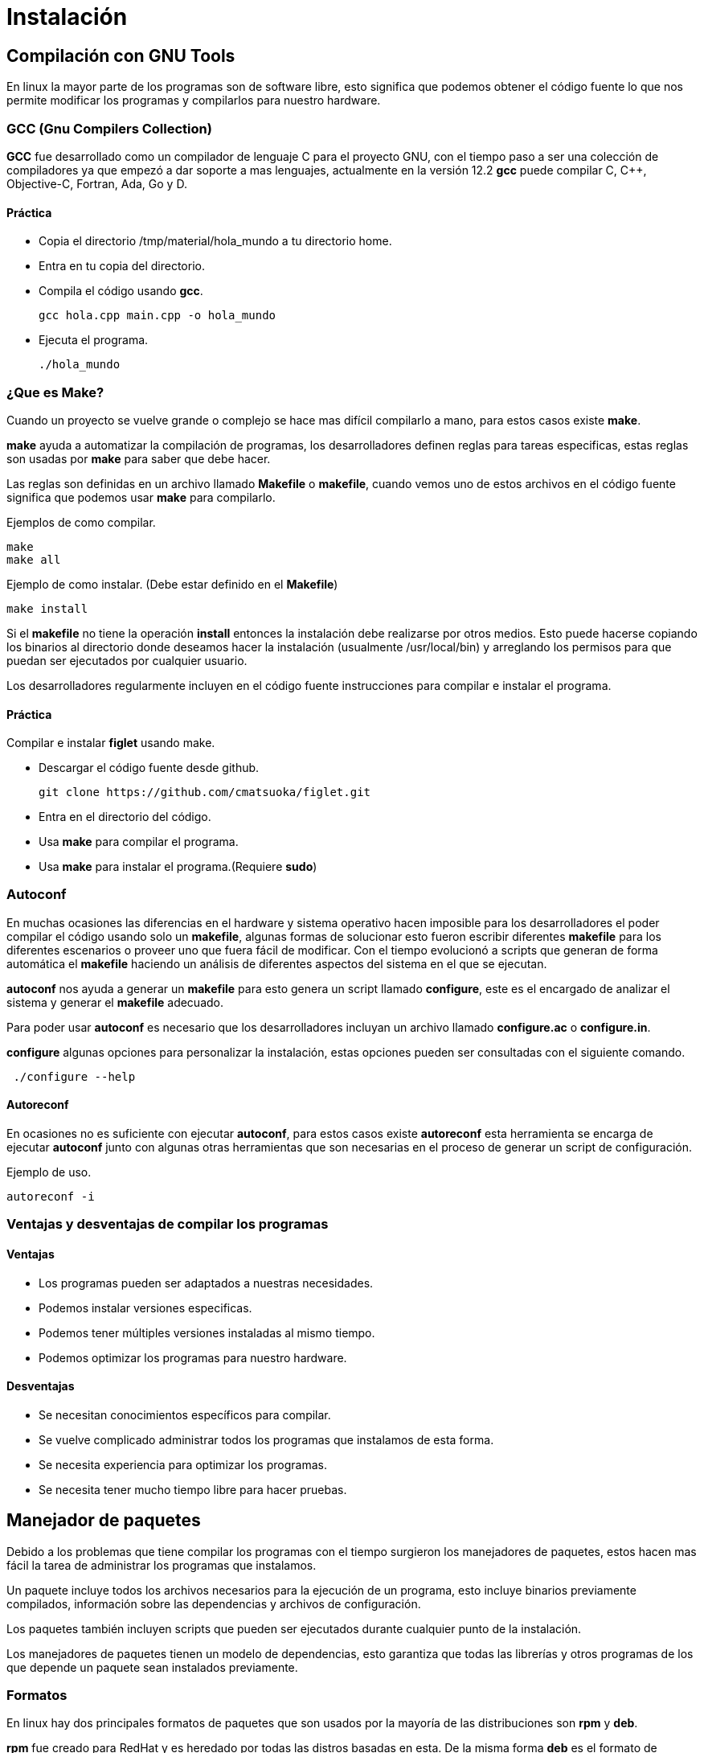 = Instalación

:table-caption: Tabla
:figure-caption: Figura

[#compilación]
== Compilación con GNU Tools
En linux la mayor parte de los programas son de software libre,
esto significa que podemos obtener el código fuente lo que nos 
permite modificar los programas y compilarlos para nuestro hardware.

=== GCC (Gnu Compilers Collection)
*GCC* fue desarrollado como un compilador de lenguaje C para el proyecto 
GNU, con el tiempo paso a ser una colección de compiladores ya que empezó 
a dar soporte a mas lenguajes, actualmente en la versión 12.2 *gcc* 
puede compilar C, C++, Objective-C, Fortran, Ada, Go y D.

==== Práctica
* Copia el directorio /tmp/material/hola_mundo a tu directorio home.
* Entra en tu copia del directorio.
* Compila el código usando *gcc*.
[source,shell]
gcc hola.cpp main.cpp -o hola_mundo

* Ejecuta el programa.
[source,shell]
./hola_mundo

=== ¿Que es Make?
Cuando un proyecto se vuelve grande o complejo se hace mas 
difícil compilarlo a mano, para estos casos existe *make*. 

*make* ayuda a automatizar la compilación de programas, los desarrolladores 
definen reglas para tareas especificas, estas reglas son usadas por *make* 
para saber que debe hacer.

Las reglas son definidas en un archivo llamado *Makefile* o *makefile*,
cuando vemos uno de estos archivos en el código fuente significa que 
podemos usar *make* para compilarlo.

Ejemplos de como compilar.
[source,shell]
make
make all

Ejemplo de como instalar. (Debe estar definido en el *Makefile*)
[source,shell]
make install

Si el *makefile* no tiene la operación *install* entonces la 
instalación debe realizarse por otros medios. Esto puede hacerse copiando
los binarios al directorio donde deseamos hacer la instalación (usualmente
/usr/local/bin) y arreglando los permisos para que puedan ser ejecutados 
por cualquier usuario.

Los desarrolladores regularmente incluyen en el código fuente instrucciones 
para compilar e instalar el programa.

==== Práctica
Compilar e instalar *figlet* usando make.

* Descargar el código fuente desde github.
[source,shell]
git clone https://github.com/cmatsuoka/figlet.git
* Entra en el directorio del código.
* Usa *make* para compilar el programa.
* Usa *make* para instalar el programa.(Requiere *sudo*)

=== Autoconf 
En muchas ocasiones las diferencias en el hardware y sistema operativo
hacen imposible para los desarrolladores el poder compilar el código 
usando solo un *makefile*, algunas formas de solucionar esto fueron 
escribir diferentes *makefile* para los diferentes escenarios o proveer uno
que fuera fácil de modificar. Con el tiempo evolucionó a scripts que
generan de forma automática el *makefile* haciendo un análisis de diferentes 
aspectos del sistema en el que se ejecutan.

*autoconf* nos ayuda a generar un *makefile* para esto genera un script 
llamado *configure*, este es el encargado de analizar el sistema y generar 
el *makefile* adecuado.

Para poder usar *autoconf* es necesario que los desarrolladores incluyan 
un archivo llamado *configure.ac* o *configure.in*.

*configure* algunas opciones para personalizar la instalación, estas 
opciones pueden ser consultadas con el siguiente comando.

[source,shell]
 ./configure --help

==== Autoreconf
En ocasiones no es suficiente con ejecutar *autoconf*, para estos casos 
existe *autoreconf* esta herramienta se encarga de ejecutar *autoconf* 
junto con algunas otras herramientas que son necesarias en el proceso 
de generar un script de configuración.

Ejemplo de uso.
[source,shell]
autoreconf -i

=== Ventajas y desventajas de compilar los programas

==== Ventajas
* Los programas pueden ser adaptados a nuestras necesidades.
* Podemos instalar versiones especificas.
* Podemos tener múltiples versiones instaladas al mismo tiempo.
* Podemos optimizar los programas para nuestro hardware.

==== Desventajas
* Se necesitan conocimientos específicos para compilar.
* Se vuelve complicado administrar todos los programas que instalamos 
de esta forma.
* Se necesita experiencia para optimizar los programas.
* Se necesita tener mucho tiempo libre para hacer pruebas.

[#manejador_paquetes]
== Manejador de paquetes
Debido a los problemas que tiene compilar los programas con el tiempo 
surgieron los manejadores de paquetes, estos hacen mas fácil la tarea 
de administrar los programas que instalamos.

Un paquete incluye todos los archivos necesarios para la ejecución de 
un programa, esto incluye binarios previamente compilados, información 
sobre las dependencias y archivos de configuración.

Los paquetes también incluyen scripts que pueden ser ejecutados durante
cualquier punto de la instalación.

Los manejadores de paquetes tienen un modelo de dependencias, esto garantiza
que todas las librerías y otros programas de los que depende un paquete sean 
instalados previamente. 

=== Formatos
En linux hay dos principales formatos de paquetes que son usados por 
la mayoría de las distribuciones son *rpm* y *deb*.

*rpm* fue creado para RedHat y es heredado por todas las distros basadas 
en esta. De la misma forma *deb* es el formato de Debian, y es compartido 
por sus derivadas.

Cada uno de estos formatos tiene una herramienta encargada de instalar 
y desinstalar los paquetes. Para *rpm* el instalador de paquetes es *rpm*
y *dpkg* es el respectivo de *deb*.

==== Comandos básicos
Instalar un paquete
[source,shell]
rpm -i nombre_del_paquete.rpm
dpkg --install nombre_del_paquete.deb

Desinstalar un paquete
[source,shell]
rpm -e nombre_del_paquete
dpkg --remove nombre_del_paquete

Listar los paquetes instalados
[source,shell]
rpm -qa
dpkg -l

==== Práctica
Instala el paquete cowsay que se encuentra en el directorio 
/tmp/material/cowsay

=== Repositorios
Un repositorio es un servidor que funciona como un almacén de paquetes,
los repositorios son mantenidos por el equipo desarrollador de cada 
distribución, de esta forma controlan las versiones de cada paquete para
asegurarse de que son compatibles entre si. 

Por lo general las distros tienen una versión de cada paquete para 
cada tipo de arquitectura a la que dan soporte (64-bits, 32-bits, arm,
etc), también suelen almacenar varias versiones del mismo paquete.

=== Manejadores de paquetes de alto nivel
Los manejadores de alto nivel ayudan a hacer mas simple las tareas 
de buscar y descargar paquetes, instalar dependencias de forma automática 
y hacer actualizaciones de paquetes.

Este tipo de manejadores de paquetes se conecta con los repositorios de
la distro para buscar y descargar los paquetes que queremos instalar,
además puede consultar si hay versiones mas recientes de los paquetes
que tenemos instalados para que estos sean actualizados.

Otra de sus funciones es que pueden consultar en que paquete se encuentra
algún archivo en específico, 

Los manejadores de paquetes para las principales distribuciones son los
siguientes.

Para RedHat y derivadas.
[source,shell]
yum

Para Debian y derivadas.
[source,shell]
apt

Para Arch y derivadas.
[source,shell]
pacman

==== Comando básicos
Buscar un paquete en los repositorios.
[source,shell]
yum search nombre_del_paquete
apt search nombre_del_paquete
pacman -Ss nombre_del_paquete

Instalar un paquete desde los repositorios.
[source,shell]
yum install nombre_del_paquete
apt install nombre_del_paquete
pacman -S nomre_del_paquete

Desinstalar un paquete.
[source,shell]
yum remove nombre_del_paquete
apt remove nombre_del_paquete
pacman -R nombre_del_paquete

Actualizar todos los paquetes instalados.
[source,shell]
apt update && apt upgrade
yum update
pacman -Su

Buscar un archivo dentro de los paquetes de los repositorios.
[source,shell]
yum provides nombre_del_archivo
apt-file search nombre_del_archivo
pacman -F nombre_del_archivo

==== Práctica
Instala los paquetes *fortune* y *apt-file* desde los repositorios.

=== Práctica
Compila e instala los programas *cmatrix* y *sl* desde el codigo.

Descarga el codigo usando.
[source,shell]
git clone https://github.com/abishekvashok/cmatrix.git
git clone https://github.com/mtoyoda/sl.git

